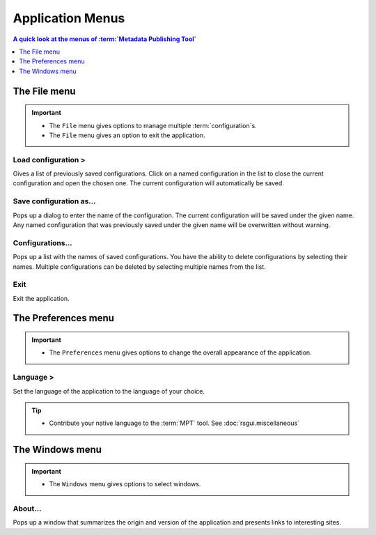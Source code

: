 Application Menus
=================

.. contents:: A quick look at the menus of :term:`Metadata Publishing Tool`
    :depth: 1
    :local:
    :backlinks: top

.. _application-menus-file-label:

The File menu
-------------
.. IMPORTANT::
    - The ``File`` menu gives options to manage multiple :term:`configuration`\ s.
    - The ``File`` menu gives an option to exit the application.

Load configuration >
++++++++++++++++++++
Gives a list of previously saved configurations. Click on a named configuration in the list to close the current
configuration and open the chosen one. The current configuration will automatically be saved.

Save configuration as...
++++++++++++++++++++++++
Pops up a dialog to enter the name of the configuration. The current configuration will be saved under the given name.
Any named configuration that was previously saved under the given name will be overwritten without warning.

Configurations...
+++++++++++++++++
Pops up a list with the names of saved configurations. You have the ability to delete configurations by selecting their
names. Multiple configurations can be deleted by selecting multiple names from the list.

Exit
++++
Exit the application.

.. _application-menus-preferences-label:

The Preferences menu
--------------------
.. IMPORTANT::
    - The ``Preferences`` menu gives options to change the overall appearance of the application.

Language >
++++++++++
Set the language of the application to the language of your choice.

.. Tip::
    - Contribute your native language to the :term:`MPT` tool. See :doc:`rsgui.miscellaneous`

.. _application-menus-windows-label:

The Windows menu
----------------
.. IMPORTANT::
    - The ``Windows`` menu gives options to select windows.

About...
++++++++
Pops up a window that summarizes the origin and version of the application and presents links to interesting sites.